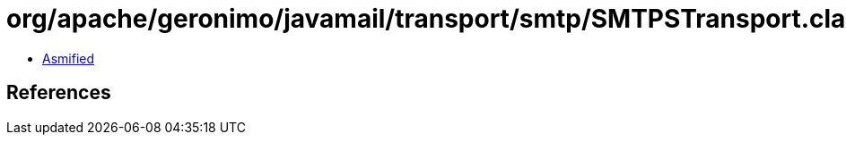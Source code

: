 = org/apache/geronimo/javamail/transport/smtp/SMTPSTransport.class

 - link:SMTPSTransport-asmified.java[Asmified]

== References

